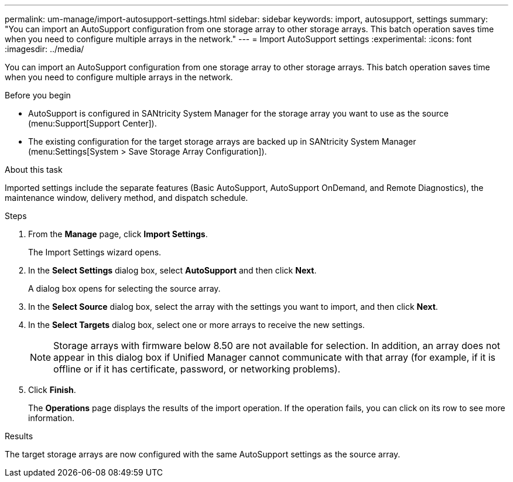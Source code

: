 ---
permalink: um-manage/import-autosupport-settings.html
sidebar: sidebar
keywords: import, autosupport, settings
summary: "You can import an AutoSupport configuration from one storage array to other storage arrays. This batch operation saves time when you need to configure multiple arrays in the network."
---
= Import AutoSupport settings
:experimental:
:icons: font
:imagesdir: ../media/

[.lead]
You can import an AutoSupport configuration from one storage array to other storage arrays. This batch operation saves time when you need to configure multiple arrays in the network.

.Before you begin

* AutoSupport is configured in SANtricity System Manager for the storage array you want to use as the source (menu:Support[Support Center]).
* The existing configuration for the target storage arrays are backed up in SANtricity System Manager (menu:Settings[System > Save Storage Array Configuration]).

.About this task

Imported settings include the separate features (Basic AutoSupport, AutoSupport OnDemand, and Remote Diagnostics), the maintenance window, delivery method, and dispatch schedule.

.Steps

. From the *Manage* page, click *Import Settings*.
+
The Import Settings wizard opens.

. In the *Select Settings* dialog box, select *AutoSupport* and then click *Next*.
+
A dialog box opens for selecting the source array.

. In the *Select Source* dialog box, select the array with the settings you want to import, and then click *Next*.
. In the *Select Targets* dialog box, select one or more arrays to receive the new settings.
+
[NOTE]
====
Storage arrays with firmware below 8.50 are not available for selection. In addition, an array does not appear in this dialog box if Unified Manager cannot communicate with that array (for example, if it is offline or if it has certificate, password, or networking problems).
====

. Click *Finish*.
+
The *Operations* page displays the results of the import operation. If the operation fails, you can click on its row to see more information.

.Results

The target storage arrays are now configured with the same AutoSupport settings as the source array.
